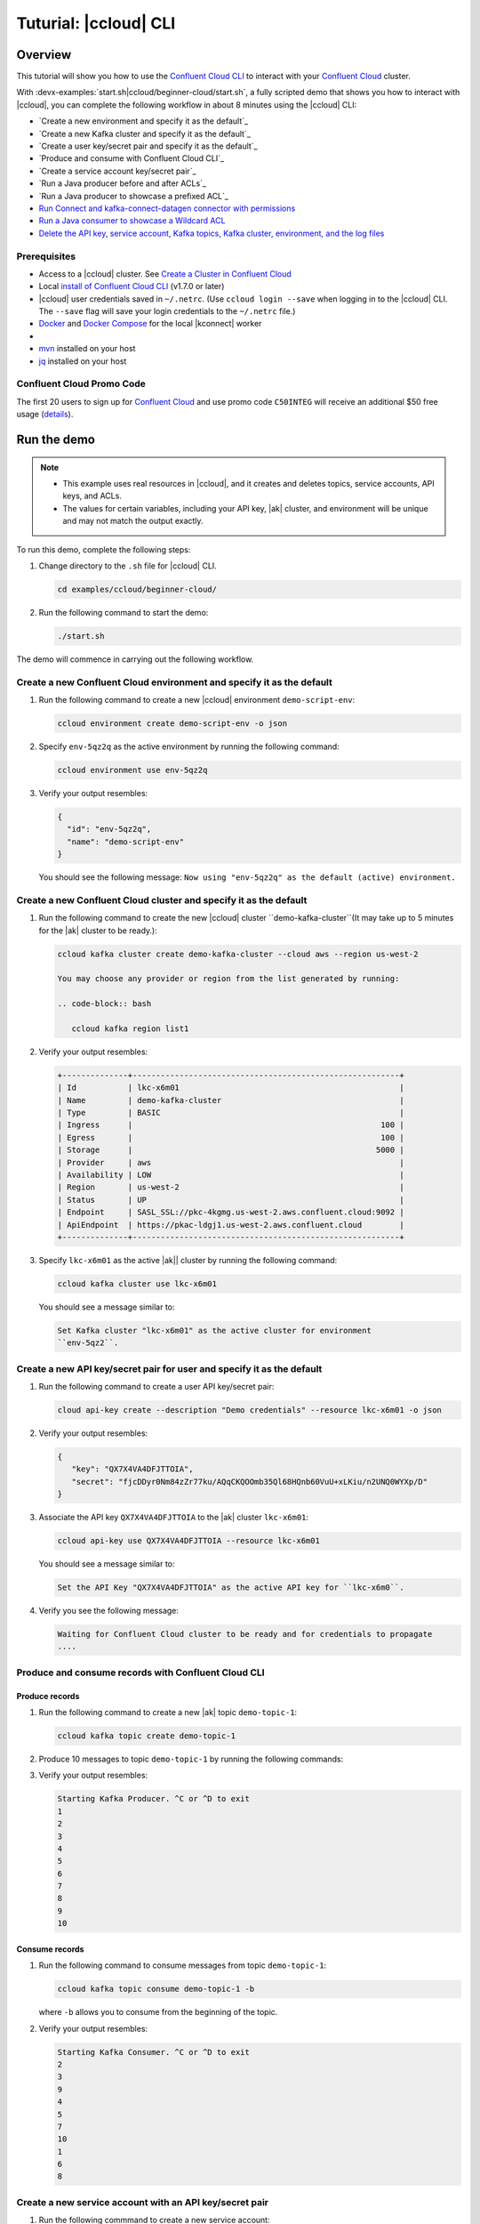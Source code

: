 
.. _beginner-cloud:

Tuturial: |ccloud| CLI
=======================

Overview
--------

This tutorial will show you how to use the `Confluent Cloud CLI
<https://docs.confluent.io/current/cloud/cli/install.html>`__ to interact with
your `Confluent Cloud <https://confluent.cloud/login>`__ cluster.

With :devx-examples:`start.sh|ccloud/beginner-cloud/start.sh`, a fully scripted
demo that shows you how to interact with |ccloud|, you can complete the
following workflow in about 8 minutes using the |ccloud| CLI:

-  `Create a new environment and specify it as the default`_
-  `Create a new Kafka cluster and specify it as the default`_
-  `Create a user key/secret pair and specify it as the default`_
-  `Produce and consume with Confluent Cloud CLI`_
-  `Create a service account key/secret pair`_
-  `Run a Java producer before and after ACLs`_
-  `Run a Java producer to showcase a prefixed ACL`_
-  `Run Connect and kafka-connect-datagen connector with permissions`_
-  `Run a Java consumer to showcase a Wildcard ACL`_
-  `Delete the API key, service account, Kafka topics, Kafka cluster, environment,
   and the log files`_


Prerequisites
~~~~~~~~~~~~~~

-  Access to a |ccloud| cluster. See `Create a Cluster in Confluent Cloud
   <https://docs.confluent.io/current/cloud/clusters/create-cluster.html>`__

-  Local `install of Confluent Cloud CLI
   <https://docs.confluent.io/current/cloud/cli/install.html>`__ (v1.7.0 or later)

-  |ccloud| user credentials saved in ``~/.netrc``. (Use ``ccloud login --save``
   when logging in to the |ccloud| CLI. The ``--save`` flag will save your login
   credentials to the ``~/.netrc`` file.)

-  `Docker <https://docs.docker.com/get-docker/>`__ and `Docker Compose
   <https://docs.docker.com/compose/install/>`__ for the local |kconnect| worker

-  .. include:: ../../clients/docs/includes/prereq_timeout.rst

-  `mvn <https://maven.apache.org/install.html>`__ installed on your host

-  `jq <https://github.com/stedolan/jq/wiki/Installation>`__ installed on your host

Confluent Cloud Promo Code
~~~~~~~~~~~~~~~~~~~~~~~~~~

The first 20 users to sign up for `Confluent Cloud
<https://www.confluent.io/confluent-cloud/?utm_source=github&utm_medium=demo&utm_campaign=ch.examples_type.community_content.beginner-cloud>`__
and use promo code ``C50INTEG`` will receive an additional $50 free usage
(`details
<https://www.confluent.io/confluent-cloud-promo-disclaimer/?utm_source=github&utm_medium=demo&utm_campaign=ch.examples_type.community_content.beginner-cloud>`__).


Run the demo
------------

.. note::

   - This example uses real resources in |ccloud|, and it creates and deletes
     topics, service accounts, API keys, and ACLs.

   - The values for certain variables, including your API key, |ak|
     cluster, and environment will be unique and may not match the output
     exactly.

To run this demo, complete the following steps:

#. Change directory to the ``.sh`` file for |ccloud| CLI.

   .. code-block:: bash

      cd examples/ccloud/beginner-cloud/

#. Run the following command to start the demo:

   .. code-block:: bash

         ./start.sh

The demo will commence in carrying out the following workflow.


Create a new Confluent Cloud environment and specify it as the default
~~~~~~~~~~~~~~~~~~~~~~~~~~~~~~~~~~~~~~~~~~~~~~~~~~~~~~~~~~~~~~~~~~~~~~

#. Run the following command to create a new |ccloud| environment
   ``demo-script-env``:

   .. code-block:: bash

      ccloud environment create demo-script-env -o json

#. Specify ``env-5qz2q`` as the active environment by running the following
   command:

   .. code-block:: bash

       ccloud environment use env-5qz2q

#. Verify your output resembles:

   .. code-block:: text

      {
        "id": "env-5qz2q",
        "name": "demo-script-env"
      }

   You should see the following message: ``Now using "env-5qz2q" as the default
   (active) environment.``


Create a new Confluent Cloud cluster and specify it as the default
~~~~~~~~~~~~~~~~~~~~~~~~~~~~~~~~~~~~~~~~~~~~~~~~~~~~~~~~~~~~~~~~~~

#. Run the following command to create the new |ccloud| cluster
   ``demo-kafka-cluster``(It may take up to 5 minutes for the |ak| cluster to be
   ready.):

   .. code-block:: bash

      ccloud kafka cluster create demo-kafka-cluster --cloud aws --region us-west-2

      You may choose any provider or region from the list generated by running:

      .. code-block:: bash

         ccloud kafka region list1

#. Verify your output resembles:

   .. code-block:: text

      +--------------+---------------------------------------------------------+
      | Id           | lkc-x6m01                                               |
      | Name         | demo-kafka-cluster                                      |
      | Type         | BASIC                                                   |
      | Ingress      |                                                     100 |
      | Egress       |                                                     100 |
      | Storage      |                                                    5000 |
      | Provider     | aws                                                     |
      | Availability | LOW                                                     |
      | Region       | us-west-2                                               |
      | Status       | UP                                                      |
      | Endpoint     | SASL_SSL://pkc-4kgmg.us-west-2.aws.confluent.cloud:9092 |
      | ApiEndpoint  | https://pkac-ldgj1.us-west-2.aws.confluent.cloud        |
      +--------------+---------------------------------------------------------+

#. Specify ``lkc-x6m01`` as the active |ak|| cluster by running the following
   command:

   .. code-block:: bash

      ccloud kafka cluster use lkc-x6m01

   You should see a message similar to:

   .. code-block:: text

       Set Kafka cluster "lkc-x6m01" as the active cluster for environment
       ``env-5qz2``.


Create a new API key/secret pair for user and specify it as the default
~~~~~~~~~~~~~~~~~~~~~~~~~~~~~~~~~~~~~~~~~~~~~~~~~~~~~~~~~~~~~~~~~~~~~~~

#. Run the following command to create a user API key/secret pair:

   .. code-block:: bash

      cloud api-key create --description "Demo credentials" --resource lkc-x6m01 -o json

#. Verify your output resembles:

   .. code-block:: text

      {
         "key": "QX7X4VA4DFJTTOIA",
         "secret": "fjcDDyr0Nm84zZr77ku/AQqCKQOOmb35Ql68HQnb60VuU+xLKiu/n2UNQ0WYXp/D"
      }

#. Associate the API key ``QX7X4VA4DFJTTOIA`` to the |ak| cluster ``lkc-x6m01``:

   .. code-block:: bash

      ccloud api-key use QX7X4VA4DFJTTOIA --resource lkc-x6m01

   You should see a message similar to:

   .. code-block:: text

      Set the API Key "QX7X4VA4DFJTTOIA" as the active API key for ``lkc-x6m0``.

#. Verify you see the following message:

   .. code-block:: text

      Waiting for Confluent Cloud cluster to be ready and for credentials to propagate
      ....

Produce and consume records with Confluent Cloud CLI
~~~~~~~~~~~~~~~~~~~~~~~~~~~~~~~~~~~~~~~~~~~~~~~~~~~~~

Produce records
^^^^^^^^^^^^^^^

#. Run the following command to create a new |ak| topic ``demo-topic-1``:

   .. code-block:: bash

      ccloud kafka topic create demo-topic-1

#. Produce 10 messages to topic ``demo-topic-1`` by running the following
   commands:

   .. code-block: bash

         (for i in `seq 1 10`; do echo "${i}" ; done) | \ timeout 10s

         ccloud kafka topic produce demo-topic-1

#. Verify your output resembles:

   .. code-block:: text

      Starting Kafka Producer. ^C or ^D to exit
      1
      2
      3
      4
      5
      6
      7
      8
      9
      10

Consume records
^^^^^^^^^^^^^^^

#. Run the following command to consume messages from topic ``demo-topic-1``:

   .. code-block:: bash

      ccloud kafka topic consume demo-topic-1 -b

   where ``-b`` allows you to consume from the beginning of the topic.

#. Verify your output resembles:

   .. code-block:: text

      Starting Kafka Consumer. ^C or ^D to exit
      2
      3
      9
      4
      5
      7
      10
      1
      6
      8


Create a new service account with an API key/secret pair
~~~~~~~~~~~~~~~~~~~~~~~~~~~~~~~~~~~~~~~~~~~~~~~~~~~~~~~~

#. Run the following commmand to create a new service account:

   .. code-block:: bash

      ccloud service-account create demo-app-3288 --description demo-app-3288 -o json

#. Verify your output resembles:

   .. code-block:: text

      {
         "id": 104349,
         "name": "demo-app-3288",
         "description": "demo-app-3288"
      }

#. Create an API key and secret for the service account ``104349`` by running
   the following command:

   .. code-block:: bash

      ccloud api-key create --service-account 104349 --resource lkc-x6m01 -o json

   .. code-block:: text

      {
        "key": "ESN5FSNDHOFFSUEV",
        "secret": "nzBEyC1k7zfLvVON3vhBMQrNRjJR7pdMc2WLVyyPscBhYHkMwP6VpPVDTqhctamB"
      }

#. Create a local configuration file ``/tmp/client.config``:

   .. code-block:: text

      cat /tmp/client.config

#. Update  ``/tmp/client.config``  with |ccloud| connection information using
   the newly created API key and secret::

   .. code-block:: text

         ssl.endpoint.identification.algorithm=https
         sasl.mechanism=PLAIN
         security.protocol=SASL_SSL
         bootstrap.servers=pkc-4kgmg.us-west-2.aws.confluent.cloud:9092
         sasl.jaas.config=org.apache.kafka.common.security.plain.PlainLoginModule required username\="ESN5FSNDHOFFSUEV" password\="nzBEyC1k7zfLvVON3vhBMQrNRjJR7pdMc2WLVyyPscBhYHkMwP6VpPVDTqhctamB";

   You should wait 90 seconds for the |ccloud| cluster to be ready and for the
   service account credentials to propagate.

#. By default, no ACLs are configured. To confirm, run the following command:

   .. code-block:: bash

      ccloud kafka acl list --service-account 104349

   You should see the following output:

   .. code-block:: text

            ServiceAccountId | Permission | Operation | Resource | Name | Type
          +------------------+------------+-----------+----------+------+------+

Run the Java producer before and after configuring the ACLs
~~~~~~~~~~~~~~~~~~~~~~~~~~~~~~~~~~~~~~~~~~~~~~~~~~~~~~~~~~~~

#. Run the Java producer to ``demo-topic-1`` before configuring ACLs (expected
   to fail):

   .. code-block:: bash

      mvn -q -f ../../clients/cloud/java/pom.xml exec:java -Dexec.mainClass="io.confluent.examples.clients.cloud.ProducerExample" -Dexec.args="/tmp/client.config demo-topic-1" -Dlog4j.configuration=file:log4j.properties > /tmp/log.1 2>&1

#. Verify you see ``org.apache.kafka.common.errors.TopicAuthorizationException``
   in the log file ``/tmp/log.1`` as shown in the following example (expected
   because there are no ACLs to allow this client application):

   .. code-block:: text

       PASS: Producer failed
       [ERROR] Failed to execute goal org.codehaus.mojo:exec-maven-plugin:1.2.1:java (default-cli) on project clients-example: An exception occured while executing the Java class. null: InvocationTargetException: java.util.concurrent.ExecutionException: org.apache.kafka.common.errors.TopicAuthorizationException: Authorization failed. -> [Help 1]

#. Run the following commands to create ACLs for the service account:

   .. code-block:: bash

      ccloud kafka acl create --allow --service-account 104349 --operation CREATE --topic demo-topic-1
      ccloud kafka acl create --allow --service-account 104349 --operation WRITE --topic demo-topic-1

#. Verify your output resembles:

   .. code-block:: text

         ServiceAccountId | Permission | Operation | Resource |     Name     |  Type
       +------------------+------------+-----------+----------+--------------+---------+
         User:104349      | ALLOW      | CREATE    | TOPIC    | demo-topic-1 | LITERAL

         ServiceAccountId | Permission | Operation | Resource |     Name     |  Type
       +------------------+------------+-----------+----------+--------------+---------+
         User:104349      | ALLOW      | WRITE     | TOPIC    | demo-topic-1 | LITERAL

#. Run the following command and verify the ACLs were configured:

   .. code-block:: bash

      ccloud kafka acl list --service-account 104349

#. Verify your output resembles:

   .. code-block:: text

         ServiceAccountId | Permission | Operation | Resource |     Name     |  Type
       +------------------+------------+-----------+----------+--------------+---------+
         User:104349      | ALLOW      | CREATE    | TOPIC    | demo-topic-1 | LITERAL
         User:104349      | ALLOW      | WRITE     | TOPIC    | demo-topic-1 | LITERAL

#. Run the Java producer to ``demo-topic-1`` after configuring the ACLs:

   .. code-block:: bash

      mvn -q -f ../../clients/cloud/java/pom.xml exec:java -Dexec.mainClass="io.confluent.examples.clients.cloud.ProducerExample" -Dexec.args="/tmp/client.config demo-topic-1" -Dlog4j.configuration=file:log4j.properties > /tmp/log.2 2>&1

#. Verify you see the ``10 messages were produced to topic`` message in the
   log file ``/tmp/log.2`` as shown in the following example:

   .. code-block:: text

         PASS
         [2020-08-29 13:52:10,836] WARN The configuration 'sasl.jaas.config' was supplied but isn't a known config. (org.apache.kafka.clients.admin.AdminClientConfig)
         [2020-08-29 13:52:10,837] WARN The configuration 'ssl.endpoint.identification.algorithm' was supplied but isn't a known config. (org.apache.kafka.clients.admin.AdminClientConfig)
         Producing record: alice	{"count":0}
         Producing record: alice	{"count":1}
         Producing record: alice	{"count":2}
         Producing record: alice	{"count":3}
         Producing record: alice	{"count":4}
         Producing record: alice	{"count":5}
         Producing record: alice	{"count":6}
         Producing record: alice	{"count":7}
         Producing record: alice	{"count":8}
         Producing record: alice	{"count":9}
         Produced record to topic demo-topic-1 partition [3] @ offset 0
         Produced record to topic demo-topic-1 partition [3] @ offset 1
         Produced record to topic demo-topic-1 partition [3] @ offset 2
         Produced record to topic demo-topic-1 partition [3] @ offset 3
         Produced record to topic demo-topic-1 partition [3] @ offset 4
         Produced record to topic demo-topic-1 partition [3] @ offset 5
         Produced record to topic demo-topic-1 partition [3] @ offset 6
         Produced record to topic demo-topic-1 partition [3] @ offset 7
         Produced record to topic demo-topic-1 partition [3] @ offset 8
         Produced record to topic demo-topic-1 partition [3] @ offset 9
         10 messages were produced to topic demo-topic-1

#. Run the following commands to delete the ACLs:

   .. code-block:: bash

      ccloud kafka acl delete --allow --service-account 104349 --operation CREATE --topic demo-topic-1
      ccloud kafka acl delete --allow --service-account 104349 --operation WRITE --topic demo-topic-1

#. Verify you see two ``Deleted ACLs.`` messages.


Run a Java producer to show a prefixed ACL
~~~~~~~~~~~~~~~~~~~~~~~~~~~~~~~~~~~~~~~~~~~

#. Create a new |ak| topic ``demo-topic-2``:

   .. code-block:: bash

      ccloud kafka topic create demo-topic-2

   You should see a ``Created topic "demo-topic-2"`` message.

#. Run the following command to create ACLs for the producer using a prefix:

   .. code-block:: bash

      ccloud kafka acl create --allow --service-account 104349 --operation CREATE --topic demo-topic --prefix
      ccloud kafka acl create --allow --service-account 104349 --operation WRITE --topic demo-topic --prefix

#. Verify your output resembles:

   .. code-block:: text

      ServiceAccountId | Permission | Operation | Resource |    Name    |   Type
      +------------------+------------+-----------+----------+------------+----------+
      User:104349      | ALLOW      | CREATE    | TOPIC    | demo-topic | PREFIXED

      ServiceAccountId | Permission | Operation | Resource |    Name    |   Type
      +------------------+------------+-----------+----------+------------+----------+
      User:104349      | ALLOW      | WRITE     | TOPIC    | demo-topic | PREFIXED

#. Verify the ACLs were configured by running the following command:

   .. code-block:: bash

      ccloud kafka acl list --service-account 104349

#. Verify your output resembles:

   .. code-block:: text

         ServiceAccountId | Permission | Operation | Resource |    Name    |   Type
       +------------------+------------+-----------+----------+------------+----------+
         User:104349      | ALLOW      | WRITE     | TOPIC    | demo-topic | PREFIXED
         User:104349      | ALLOW      | CREATE    | TOPIC    | demo-topic | PREFIXED

#. Run the Java producer to ``demo-topic-2`` to prefix the ACLs:

   .. code-block:: bash

      mvn -q -f ../../clients/cloud/java/pom.xml exec:java -Dexec.mainClass="io.confluent.examples.clients.cloud.ProducerExample" -Dexec.args="/tmp/client.config demo-topic-2" -Dlog4j.configuration=file:log4j.properties > /tmp/log.3 2>&1

#. Verify you see the ``10 messages were produced to topic`` message in the log
   file ``/tmp/log.3`` as shown in the following example:

   .. code-block:: text

      PASS
      [2020-08-29 13:52:39,012] WARN The configuration 'sasl.jaas.config' was supplied but isn't a known config. (org.apache.kafka.clients.admin.AdminClientConfig)
      [2020-08-29 13:52:39,013] WARN The configuration 'ssl.endpoint.identification.algorithm' was supplied but isn't a known config. (org.apache.kafka.clients.admin.AdminClientConfig)
      Producing record: alice	{"count":0}
      Producing record: alice	{"count":1}
      Producing record: alice	{"count":2}
      Producing record: alice	{"count":3}
      Producing record: alice	{"count":4}
      Producing record: alice	{"count":5}
      Producing record: alice	{"count":6}
      Producing record: alice	{"count":7}
      Producing record: alice	{"count":8}
      Producing record: alice	{"count":9}
      Produced record to topic demo-topic-2 partition [3] @ offset 0
      Produced record to topic demo-topic-2 partition [3] @ offset 1
      Produced record to topic demo-topic-2 partition [3] @ offset 2
      Produced record to topic demo-topic-2 partition [3] @ offset 3
      Produced record to topic demo-topic-2 partition [3] @ offset 4
      Produced record to topic demo-topic-2 partition [3] @ offset 5
      Produced record to topic demo-topic-2 partition [3] @ offset 6
      Produced record to topic demo-topic-2 partition [3] @ offset 7
      Produced record to topic demo-topic-2 partition [3] @ offset 8
      Produced record to topic demo-topic-2 partition [3] @ offset 9
      10 messages were produced to topic demo-topic-2

#. Run the following commands to delete ACLs:

   .. code-block:: bash

      ccloud kafka acl delete --allow --service-account 104349 --operation CREATE --topic demo-topic --prefix
      ccloud kafka acl delete --allow --service-account 104349 --operation WRITE --topic demo-topic --prefix

#. Verify you see two ``Deleted ACLs.`` messages.


Run Connect and kafka-connect-datagen connector with permissions
~~~~~~~~~~~~~~~~~~~~~~~~~~~~~~~~~~~~~~~~~~~~~~~~~~~~~~~~~~~~~~~~~

#. Create a new |ak| topic ``demo-topic-3``:

   .. code-block:: bash

      ccloud kafka topic create demo-topic-3

   You should see a ``Created topic "demo-topic-3"`` message.

#. Run the following command to create an ACL for Connect:

   .. code-block:: bash

      ccloud kafka acl create --allow --service-account 104349 --operation CREATE --topic '*'

#. Verify your output reesmbles:

   .. code-block:: text

         ServiceAccountId | Permission | Operation | Resource | Name |  Type
       +------------------+------------+-----------+----------+------+---------+
         User:104349      | ALLOW      | CREATE    | TOPIC    | *    | LITERAL


#. Run the following command to allow user ``104349`` to write to any topic
   in the ACL you created previously:

   .. code-block:: bash

      ccloud kafka acl create --allow --service-account 104349 --operation WRITE --topic '*'

#. Verify your output resembles:

   .. code-block:: text

         ServiceAccountId | Permission | Operation | Resource | Name |  Type
       +------------------+------------+-----------+----------+------+---------+
         User:104349      | ALLOW      | WRITE     | TOPIC    | *    | LITERAL


#. Run the following command to allow user ``104349`` to have a consumer group
   called ``connect``.

   .. code-block:: bash

      ccloud kafka acl create --allow --service-account 104349 --operation READ --topic '*'

#. Verify your output resembles:

   .. code-block:: text

         ServiceAccountId | Permission | Operation | Resource | Name |  Type
       +------------------+------------+-----------+----------+------+---------+
         User:104349      | ALLOW      | READ      | TOPIC    | *    | LITERAL


#. Run the following command to allow user ``104349`` to read from any topic
   in the ACL:

   .. code-block:: bash

       ccloud kafka acl create --allow --service-account 104349 --operation READ --consumer-group connect

#. Verify your output resembles:

   .. code-block:: text

         ServiceAccountId | Permission | Operation | Resource |  Name   |  Type
         +------------------+------------+-----------+----------+---------+---------+
         User:104349      | ALLOW      | READ      | GROUP    | connect | LITERAL

#. Verify the ACLs were configured by running the following command:

   .. code-block:: bash

      ccloud kafka acl list --service-account 104349

#. Verify your output resembles:

   .. code-block:: text

         ServiceAccountId | Permission | Operation | Resource |  Name   |  Type
       +------------------+------------+-----------+----------+---------+---------+
         User:104349      | ALLOW      | WRITE     | TOPIC    | *       | LITERAL
         User:104349      | ALLOW      | CREATE    | TOPIC    | *       | LITERAL
         User:104349      | ALLOW      | READ      | TOPIC    | *       | LITERAL
         User:104349      | ALLOW      | READ      | GROUP    | connect | LITERAL

#. Generate environment variables with |ccloud| connection information for
   |kconnect| to use:

   .. code-block:: text

      ../../ccloud/ccloud-generate-cp-configs.sh /tmp/client.config &>/dev/null
      source delta_configs/env.delta

#. Run a |kconnect| container with the kafka-connect-datagen plugin:

   .. code-block:: bash

      docker-compose up -d

   You should see the following output:

   .. code-block:: text

      Creating connect-cloud ... done
      Waiting up to 60 seconds for Docker container for connect to be up
      ............

#. Post the configuration for the kafka-connect-datagen connector that produces
   pageviews data to |ccloud| topic ``demo-topic-3``:

   .. code-block:: text

         DATA=$( cat << EOF
         {
            "name": "$CONNECTOR",
            "config": {
              "connector.class": "io.confluent.kafka.connect.datagen.DatagenConnector",
              "kafka.topic": "$TOPIC3",
              "quickstart": "pageviews",
              "key.converter": "org.apache.kafka.connect.storage.StringConverter",
              "value.converter": "org.apache.kafka.connect.json.JsonConverter",
              "value.converter.schemas.enable": "false",
              "max.interval": 5000,
              "iterations": 1000,
              "tasks.max": "1"
            }
         }
         EOF
         )
         curl --silent --output /dev/null -X POST -H "Content-Type: application/json" --data "${DATA}" http://localhost:8083/connectors


   You should wait 20 seconds for kafka-connect-datagen to start producing messages.

#. Run the following command to verify connector is running:

   .. code-block:: bash

      curl --silent http://localhost:8083/connectors/datagen-demo-topic-3/status | jq -r '.'

#. Verify your output resembles:

   .. code-block:: text

      {
         "name": "datagen-demo-topic-3",
         "connector": {
           "state": "RUNNING",
           "worker_id": "connect:8083"
         },
         "tasks": [
           {
             "id": 0,
             "state": "RUNNING",
             "worker_id": "connect:8083"
           }
         ],
         "type": "source"
      }


Run a Java consumer to showcase a Wildcard ACL
~~~~~~~~~~~~~~~~~~~~~~~~~~~~~~~~~~~~~~~~~~~~~~

#. Create ACLs for the consumer using a wildcard by running the following
   commands:

   .. code-block:: bash

      ccloud kafka acl create --allow --service-account 104349 --operation READ --consumer-group demo-beginner-cloud-1
      ccloud kafka acl create --allow --service-account 104349 --operation READ --topic '*'

#. Verify your output resembles:

   .. code-block:: text

        ServiceAccountId | Permission | Operation | Resource |         Name          |  Type
      +------------------+------------+-----------+----------+-----------------------+---------+
        User:104349      | ALLOW      | READ      | GROUP    | demo-beginner-cloud-1 | LITERAL

        ServiceAccountId | Permission | Operation | Resource | Name |  Type
      +------------------+------------+-----------+----------+------+---------+
        User:104349      | ALLOW      | READ      | TOPIC    | *    | LITERAL


#. Verify the ACLs were configured by running the following command:

   .. code-block:: bash

      ccloud kafka acl list --service-account 104349

#. Verify your output resembles:

   .. code-block:: text

         ServiceAccountId | Permission | Operation | Resource |         Name          |  Type
       +------------------+------------+-----------+----------+-----------------------+---------+
         User:104349      | ALLOW      | READ      | GROUP    | connect               | LITERAL
         User:104349      | ALLOW      | CREATE    | TOPIC    | *                     | LITERAL
         User:104349      | ALLOW      | WRITE     | TOPIC    | *                     | LITERAL
         User:104349      | ALLOW      | READ      | TOPIC    | *                     | LITERAL
         User:104349      | ALLOW      | READ      | GROUP    | demo-beginner-cloud-1 | LITERAL


#. Run the Java consumer from ``demo-topic-3 (populated by kafka-connect-datagen)``:

   .. code-block:: bash

      mvn -q -f ../../clients/cloud/java/pom.xml exec:java -Dexec.mainClass="io.confluent.examples.clients.cloud.ConsumerExamplePageviews" -Dexec.args="/tmp/client.config demo-topic-3" -Dlog4j.configuration=file:log4j.properties > /tmp/log.4 2>&1

#. Verify you see the ``Consumed record with`` message in the log file
   ``/tmp/log.4`` as shown in the following example:

   .. code-block:: text

      PASS
      Consumed record with key 1 and value {"viewtime":1,"userid":"User_6","pageid":"Page_82"}
      Consumed record with key 71 and value {"viewtime":71,"userid":"User_6","pageid":"Page_11"}
      Consumed record with key 51 and value {"viewtime":51,"userid":"User_7","pageid":"Page_24"}
      Consumed record with key 31 and value {"viewtime":31,"userid":"User_7","pageid":"Page_68"}
      Consumed record with key 81 and value {"viewtime":81,"userid":"User_5","pageid":"Page_25"}
      Consumed record with key 41 and value {"viewtime":41,"userid":"User_2","pageid":"Page_88"}
      Consumed record with key 91 and value {"viewtime":91,"userid":"User_2","pageid":"Page_74"}
      Consumed record with key 101 and value {"viewtime":101,"userid":"User_8","pageid":"Page_11"}
      Consumed record with key 111 and value {"viewtime":111,"userid":"User_1","pageid":"Page_34"}
      Consumed record with key 11 and value {"viewtime":11,"userid":"User_3","pageid":"Page_75"}
      Consumed record with key 21 and value {"viewtime":21,"userid":"User_8","pageid":"Page_81"}
      Consumed record with key 61 and value {"viewtime":61,"userid":"User_9","pageid":"Page_65"}
      Consumed record with key 121 and value {"viewtime":121,"userid":"User_3","pageid":"Page_51"}
      Consumed record with key 131 and value {"viewtime":131,"userid":"User_1","pageid":"Page_83"}
      Consumed record with key 141 and value {"viewtime":141,"userid":"User_8","pageid":"Page_77"}
      Consumed record with key 151 and value {"viewtime":151,"userid":"User_6","pageid":"Page_58"}
      Consumed record with key 161 and value {"viewtime":161,"userid":"User_2","pageid":"Page_15"}

#. Delete the ACLs by running the following command:

   .. code-block:: bash

      ccloud kafka acl delete --allow --service-account 104349 --operation READ --consumer-group demo-beginner-cloud-1
      ccloud kafka acl delete --allow --service-account 104349 --operation READ --topic '*'

#. Verify you see two ``Deleted ACLs.`` messages.

#. Stop Docker:

   .. code-block:: bash

        docker-compose down

#. Verify you see the following output:

   .. code-block:: text

      Stopping connect-cloud ... done
      Removing connect-cloud ... done
      Removing network beginner-cloud_default

#. Delete the ACLs:

   .. code-block:: bash

      ccloud kafka acl delete --allow --service-account 104349 --operation CREATE --topic '*'
      ccloud kafka acl delete --allow --service-account 104349 --operation WRITE --topic '*'
      ccloud kafka acl delete --allow --service-account 104349 --operation READ --topic '*'
      ccloud kafka acl delete --allow --service-account 104349 --operation READ --consumer-group connect

#. Verify you see four ``Deleted ACLs.`` messages.


Delete the API key, service account, Kafka topics, Kafka cluster, environment, and the log files
~~~~~~~~~~~~~~~~~~~~~~~~~~~~~~~~~~~~~~~~~~~~~~~~~~~~~~~~~~~~~~~~~~~~~~~~~~~~~~~~~~~~~~~~~~~~~~~~

#. Run the following command to delete the service-account:

   .. code-block:: bash

      ccloud service-account delete 104349

#. Complete the following steps to delete all the |ak| topics:

   a. Delete ``demo-topic-1``:

      .. code-block:: bash

         ccloud kafka topic delete demo-topic-1

      You should see: ``Deleted topic "demo-topic-1"``.

   b. Delete ``demo-topic-2``:

      .. code-block:: bash

         ccloud kafka topic delete demo-topic-2

      You should see: ``Deleted topic "demo-topic-2"``.

   c. Delete ``demo-topic-3``:

      .. code-block:: bash

         ccloud kafka topic delete demo-topic-3

      You should see: ``Deleted topic "demo-topic-3"``.

   d. Delete ``connect-configs``:

      .. code-block:: bash

         ccloud kafka topic delete connect-configs

      You should see: ``Deleted topic "connect-configs"``.

   e. Delete ``connect-offsets``:

      .. code-block:: bash

         ccloud kafka topic delete connect-offsets

      You should see: ``Deleted topic "connect-offsets"``.

   f. Delete ``connect-status``:

      .. code-block:: bash

         ccloud kafka topic delete connect-status

      You should see: ``Deleted topic "connect-status"``.

#. Run the following commands to delete the API keys:

   .. code-block:: bash

      ccloud api-key delete ESN5FSNDHOFFSUEV
      ccloud api-key delete QX7X4VA4DFJTTOIA

#. Delete the |ak| cluster:

   .. code-block:: bash

      ccloud kafka cluster delete lkc-x6m01

#. Delete the environment:

   .. code-block:: bash

      ccloud environment delete env-5qz2q

   You should see: ``Deleted environment "env-5qz2q"``.


Advanced demo usage
~~~~~~~~~~~~~~~~~~~

The demo script provides variables that allow you to alter the default |ak|
cluster name, cloud provider, and region. For example:

.. code-block:: bash

   CLUSTER_NAME=my-demo-cluster CLUSTER_CLOUD=aws CLUSTER_REGION=us-west-2 ./start.sh

Here are the variables and their default values:

.. list-table::
   :widths: 50 50
   :header-rows: 1

   * - Variable
     - Default
   * - ``CLUSTER_NAME``
     - demo-kafka-cluster
   * - ``CLUSTER_CLOUD``
     - aws
   * - ``CLUSTER_REGION``
     - us-west-2

Demo Cleanup
~~~~~~~~~~~~

If you run a demo that ends prematurely, you may receive the following error
message when trying to run the demo again (``ccloud environment create
demo-script-env``):

.. code-block:: text

      Error: 1 error occurred:
         * error creating account: Account name is already in use

      Failed to create environment demo-script-env. Please troubleshoot and run again

To perform demo cleanup, complete the following steps:

#. Delete the API keys and ACLs created in a previous demo run.

#. Run the following script to delete the demo’s topics, |ak| cluster, and environment.

   .. code-block:: bash

      ./cleanup.sh


Additional Resources
---------------------

-  See the `Best Practices for Developing Kafka Applications on
   Confluent Cloud
   <https://assets.confluent.io/m/14397e757459a58d/original/20200205-WP-Best_Practices_for_Developing_Apache_Kafka_Applications_on_Confluent_Cloud.pdf?utm_source=github&utm_medium=demo&utm_campaign=ch.examples_type.community_content.ccloud>`__
   whitepaper for a guide to configuring, monitoring, and optimizing
   your |ak| client applications when using |ccloud|.

- See other :ref:`ccloud-demos-overview`.


